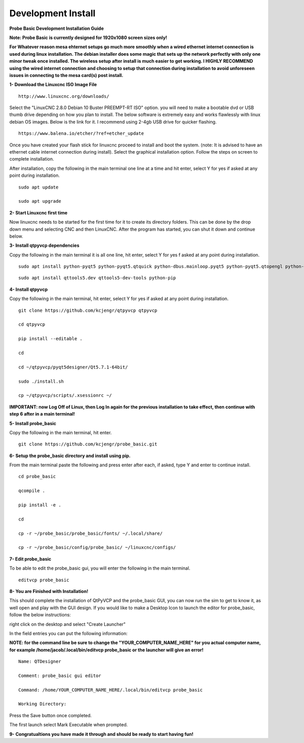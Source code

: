 ===================
Development Install
===================


**Probe Basic Development Installation Guide**


**Note: Probe Basic is currently designed for 1920x1080 screen sizes only!**

**For Whatever reason mesa ehternet setups go much more smoothly when a wired ethernet internet connection is used during linux installation.  The debian installer does some magic that sets up the network perfectly with only one minor tweak once installed.  The wireless setup after install is much easier to get working.  I HIGHLY RECOMMEND using the wired internet connection and choosing to setup that connection during installation to avoid unforeseen issues in connecting to the mesa card(s) post install.**


**1- Download the Linuxcnc ISO Image File**

::

    http://www.linuxcnc.org/downloads/

Select the "LinuxCNC 2.8.0 Debian 10 Buster PREEMPT-RT ISO" option. you will need to make a bootable dvd or USB thumb drive depending on how you plan to install.  The below software is extremely easy and works flawlessly with linux debian OS images. Below is the link for it. I recommend using 2-4gb USB drive for quicker flashing.

::

    https://www.balena.io/etcher/?ref=etcher_update

Once you have created your flash stick for linuxcnc proceed to install and boot the system. (note: It is advised to have an ethernet cable internet connection during install).  Select the graphical installation option. Follow the steps on screen to complete installation.

After installation, copy the following in the main terminal one line at a time and hit enter, select Y for yes if asked at any point during installation.

::

    sudo apt update

    sudo apt upgrade



**2- Start Linuxcnc first time**

Now linuxcnc needs to be started for the first time for it to create its directory folders. This can be done by the drop down menu and selecting CNC and then LinuxCNC. After the program has started, you can shut it down and continue below.


**3- Install qtpyvcp dependencies**

Copy the following in the main terminal it is all one line, hit enter, select Y for yes f asked at any point during installation.

::

    sudo apt install python-pyqt5 python-pyqt5.qtquick python-dbus.mainloop.pyqt5 python-pyqt5.qtopengl python-pyqt5.qsci python-pyqt5.qtmultimedia python-pyqt5.qtwebkit qml-module-qtquick-controls gstreamer1.0-plugins-bad libqt5multimedia5-plugins pyqt5-dev-tools python-dev python-setuptools python-pip git:

::

    sudo apt install qttools5.dev qttools5-dev-tools python-pip


**4- Install qtpyvcp**

Copy the following in the main terminal, hit enter, select Y for yes if asked at any point during installation.

::

    git clone https://github.com/kcjengr/qtpyvcp qtpyvcp

    cd qtpyvcp

    pip install --editable .

    cd

    cd ~/qtpyvcp/pyqt5designer/Qt5.7.1-64bit/

    sudo ./install.sh

    cp ~/qtpyvcp/scripts/.xsessionrc ~/

**IMPORTANT: now Log Off of Linux, then Log In again for the previous installation to take effect, then continue with step 6 after in a main terminal!**


**5- Install probe_basic**

Copy the following in the main terminal, hit enter.

::

    git clone https://github.com/kcjengr/probe_basic.git


**6- Setup the probe_basic directory and install using pip.**

From the main terminal paste the following and press enter after each, if asked, type Y and enter to continue install.

::

    cd probe_basic

    qcompile .

    pip install -e .

    cd

    cp -r ~/probe_basic/probe_basic/fonts/ ~/.local/share/

    cp -r ~/probe_basic/config/probe_basic/ ~/linuxcnc/configs/
    


**7- Edit probe_basic**

To be able to edit the probe_basic gui, you will enter the following in the main terminal.

::

    editvcp probe_basic


**8- You are Finished with Installation!**

This should complete the installation of QtPyVCP and the probe_basic GUI, you can now run the sim to get to know it, as well open and play with the GUI design.  If you would like to make a Desktop Icon to launch the editor for probe_basic,  follow the below instructions:

right click on the desktop and select "Create Launcher"

In the field entries you can put the following information:

**NOTE: for the command line be sure to change the "YOUR_COMPUTER_NAME_HERE" for you actual computer name, for example /home/jacob/.local/bin/editvcp probe_basic or the launcher will give an error!**

::

    Name: QTDesigner

    Comment: probe_basic gui editor

    Command: /home/YOUR_COMPUTER_NAME_HERE/.local/bin/editvcp probe_basic

    Working Directory:

Press the Save button once completed.

The first launch select Mark Executable when prompted.


**9- Congratualtions you have made it through and should be ready to start having fun!**

